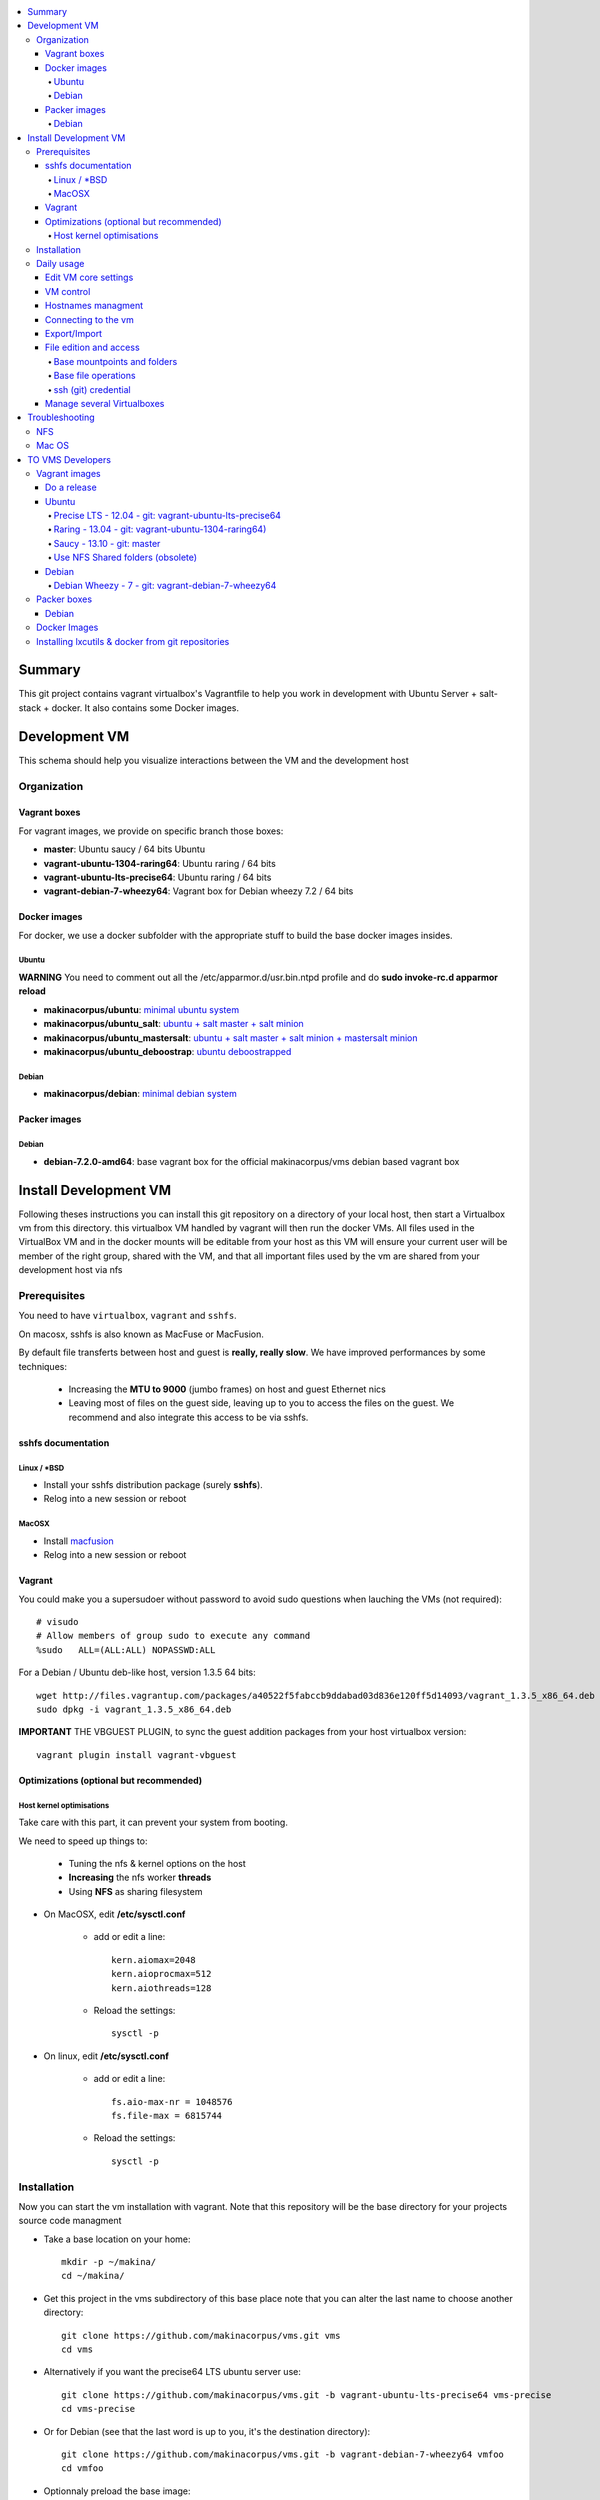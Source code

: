 .. contents:: :local:

Summary
=======

This git project contains vagrant virtualbox's Vagrantfile to help you work in development with Ubuntu Server + salt-stack + docker. It also contains some Docker images.

Development VM
==============

This schema should help you visualize interactions between the VM and the development host

.. image:: https://raw.github.com/makinacorpus/vms/master/vagrant/schema.png

Organization
-------------
Vagrant boxes
++++++++++++++
For vagrant images, we provide on specific branch those boxes:

- **master**: Ubuntu saucy / 64 bits Ubuntu
- **vagrant-ubuntu-1304-raring64**: Ubuntu raring / 64 bits
- **vagrant-ubuntu-lts-precise64**: Ubuntu raring / 64 bits
- **vagrant-debian-7-wheezy64**: Vagrant box for Debian wheezy 7.2 / 64 bits

Docker images
++++++++++++++++
For docker, we use a docker subfolder with the appropriate stuff to build the base docker images insides.

Ubuntu
~~~~~~
**WARNING** You need to comment out all the /etc/apparmor.d/usr.bin.ntpd profile and do **sudo invoke-rc.d apparmor reload**

- **makinacorpus/ubuntu**: `minimal ubuntu system <https://github.com/makinacorpus/vms/tree/master/docker/ubuntu/ubuntu>`_
- **makinacorpus/ubuntu_salt**: `ubuntu + salt master + salt minion <https://github.com/makinacorpus/vms/tree/master/docker/ubuntu/salt>`_
- **makinacorpus/ubuntu_mastersalt**: `ubuntu + salt master + salt minion + mastersalt minion <https://github.com/makinacorpus/vms/tree/master/docker/ubuntu/mastersalt>`_
- **makinacorpus/ubuntu_deboostrap**: `ubuntu deboostrapped <https://github.com/makinacorpus/vms/tree/master/docker/ubuntu-debootstrap>`_

Debian
~~~~~~~
- **makinacorpus/debian**: `minimal debian system <https://github.com/makinacorpus/vms/tree/master/docker/debian>`_

Packer images
+++++++++++++

Debian
~~~~~~

- **debian-7.2.0-amd64**: base vagrant box for the official makinacorpus/vms debian based vagrant box

Install Development VM
=======================
Following theses instructions you can install this git repository on a directory of your local host, then start a Virtualbox vm from this directory. this virtualbox VM handled by vagrant will then run the docker VMs. All files used in the VirtualBox VM and in the docker mounts will be editable from your host as this VM will ensure your current user will be member of the right group, shared with the VM, and that all important files used by the vm are shared from your development host via nfs

Prerequisites
-------------
You need to have ``virtualbox``, ``vagrant`` and ``sshfs``.

On macosx, sshfs is also known as MacFuse or MacFusion.

By default file transferts between host and guest is **really, really slow**.
We have improved performances by some techniques:

    * Increasing the **MTU to 9000** (jumbo frames) on host and guest Ethernet nics
    * Leaving most of files on the guest side, leaving up to you to access the files
      on the guest. We recommend and also  integrate this access to be via sshfs.

sshfs documentation
++++++++++++++++++++
Linux / *BSD
~~~~~~~~~~~~~~
- Install your sshfs distribution package (surely **sshfs**).
- Relog into a new session or reboot

MacOSX
~~~~~~
- Install `macfusion <http://macfusionapp.org>`_
- Relog into a new session or reboot

Vagrant
+++++++
You could make you a supersudoer without password to avoid sudo questions when lauching the VMs (not required)::

    # visudo
    # Allow members of group sudo to execute any command
    %sudo   ALL=(ALL:ALL) NOPASSWD:ALL

For a Debian / Ubuntu deb-like host, version 1.3.5 64 bits::

    wget http://files.vagrantup.com/packages/a40522f5fabccb9ddabad03d836e120ff5d14093/vagrant_1.3.5_x86_64.deb
    sudo dpkg -i vagrant_1.3.5_x86_64.deb

**IMPORTANT** THE VBGUEST PLUGIN, to sync the guest addition packages from your
host virtualbox version::

    vagrant plugin install vagrant-vbguest

Optimizations (optional but recommended)
++++++++++++++++++++++++++++++++++++++++

Host kernel optimisations
~~~~~~~~~~~~~~~~~~~~~~~~~~~~
Take care with this part, it can prevent your system from booting.

We need to speed up things to:

    * Tuning the nfs & kernel options on the host
    * **Increasing** the nfs worker **threads**
    * Using **NFS** as sharing filesystem

* On MacOSX, edit **/etc/sysctl.conf**

    * add or edit a line::

        kern.aiomax=2048
        kern.aioprocmax=512
        kern.aiothreads=128

    * Reload the settings::

        sysctl -p

* On linux, edit **/etc/sysctl.conf**

    * add or edit a line::

        fs.aio-max-nr = 1048576
        fs.file-max = 6815744

    * Reload the settings::

        sysctl -p

Installation
------------

Now you can start the vm installation with vagrant. Note that this repository will be the base directory for your projects source code managment

- Take a base location on your home::

    mkdir -p ~/makina/
    cd ~/makina/

- Get this project in the vms subdirectory of this base place
  note that you can alter the last name to choose another
  directory::

    git clone https://github.com/makinacorpus/vms.git vms
    cd vms

- Alternatively if you want the precise64 LTS ubuntu server use::

    git clone https://github.com/makinacorpus/vms.git -b vagrant-ubuntu-lts-precise64 vms-precise
    cd vms-precise

- Or for Debian (see that the last word is up to you, it's the destination directory)::

    git clone https://github.com/makinacorpus/vms.git -b vagrant-debian-7-wheezy64 vmfoo
    cd vmfoo

- Optionnaly preload the base image::

    vagrant box add saucy64 http://cloud-images.ubuntu.com/vagrant/saucy/current/saucy-server-cloudimg-amd64-vagrant-disk1.box
- start the VM a first time, this will launch the VM creation and
  provisioning::

    ./manage.sh up

- You will certainly need one or to reload to finish the provision steps (normally the first time, the script do it for you) but to do it on your own you could use::

    ./manage.sh reload

Daily usage
------------
Edit VM core settings
++++++++++++++++++++++++
  - Optionnaly, read the Vagrantfile top section, containing VM cpu and memory settings and even more.
  - From there, as explained, you should create a .vagrant_config.rb file, to alter
  - MEMORY (by default 1Go) and CPU (by default 2) and MAX_CPU_USAGE_PERCENT (by default 50%
  - See also the Manage several Virtualboxes below.

VM control
++++++++++++

Now that vagrant as created a virtualbox image for you, you should always manipulate this virtualbox VM with ``vagrant`` command.

Please note that when the vm is running, we will try to mount the VM root as
root user with sshfs in the ``./VM`` folder.

To launch a Vagrant command always ``cd`` to the VM base directory::

  cd ~/makina/vms

Downloading and initialasing a vm is simple::

  ./manage.sh init

Initialisaing from the low level base image rather than from preconfigured
makina corpus image::

  ./manage.sh up

Starting the VM after creation is even more simple::

  ./manage.sh up

Stoping the VM can be done like that::

  ./manage.sh down # classical
  ./manage.sh suspend # faster on up, but requires disk space to store current state

Reloading the vm is::

  ./manage.sh reload # with sometimes tiemout problems on stop, redo-it.

To remove an outdated or broken VM::

  ./manage.sh destroy

Hostnames managment
+++++++++++++++++++++
- We add the hosts presents in the VM to the /etc/hosts of the host at up &
  reload stages (you ll be asked for)
- Read makina-states.nodetypes.vagrantvm if you want to know which hostnames are
  exported.
- You can optionnaly sync those hosts with::

  ./manage.sh sync_hosts


Connecting to the vm
+++++++++++++++++++++
- We have made a wrapper similar to ``vagrant ssh``.
- but this one use the hostonly interface to improve transfer and shell reactivity.
- We also configured the vm to accept the current host user to connect as **root** and **vagrant** users.
- Thus, you can sonnect to the VM in ssh with either ``root`` or the ``vagrant`` user (sudoer) is::

  ./manage.sh ssh (default to vagrant)

- or::

  ./manage.sh ssh -l root

Export/Import
++++++++++++++

To export in **package.tar.bz2**, to share this development host with someone::

  ./manage.sh export

To import from a **package.tar.bz2** file, either:

    - Give an url to the archive
    - Give an absolute path to the archive
    - place the archive in ./package.box.tar.bz2

Then issue::

  ./manage.sh import [ FILE_ARCHiVE | URL | ./package.box.tar.bz2 ]

Note that all the files mounted on the ``/vagrant`` vm directory are in fact stored on the base directory of this project.

File edition and access
++++++++++++++++++++++++++++
Base mountpoints and folders
~~~~~~~~~~~~~~~~~~~~~~~~~~~~~~~

- **/mnt/parent_etc**: Host /etc folder
- **/mnt/parent_home**: Host user Home folder
- **/vagrant/share**: ``Current working directory/share`` in the host (where ./manage.sh up has been done
- **/vagrant/packer**: ``Current working directory/packer`` in the host (where ./manage.sh up has been done
- **/vagrant/docker**: ``Current working directory/docker`` in the host (where ./manage.sh up has been done
- **/vagrant/vagrant**: ``Current working directory/vagrant`` in the host (where ./manage.sh up has been done
- **/srv/salt**: Salt state tree
- **/srv/projects**: makina Salt projects installation root
- **/srv/pillar**: Pillar data

Base file operations
~~~~~~~~~~~~~~~~~~~~~~~~
- To edit or access the files from your host system, youn ll just  have to use **./VM**
which is a mountpoint for the``/`` of the vm exported from
the vm as the **root** user.

- For example, you can configure **<here>/VM/srv/projects/foo** as the project
workspace root for your eclipse setup.

- **You should do git or large operations from within the VM as it will not use
  the shared network and will be faster**

ssh (git) credential
~~~~~~~~~~~~~~~~~~~~~~
- At each vm access

    - We copy to the **root** and **vagrant** users:

        - the current user ssh-keys
        - the current user ssh-config

    - We copy **vagrant** authorized_keys to **root/.ssh**.
    - All of this is managed in **/vagrant/vagrant/install_keys.sh**

This allow you from the host:

    - To log as vagrant or root user
    - To mount the guest filesystem as root (used in the core setup)
    - git push/pull from the guest as if you were on the host

If your project has custom users, just either (via saltstates):

    - copy the **vagrant** ssh keys to your user $HOME
    - Use an identity parameter pointing to the **vagrant** key pair

Manage several Virtualboxes
+++++++++++++++++++++++++++

The default install cloned the git repository in ~makina/vms.
By cloning this same git repository on another place you can manage another vagrant based virtualbox vm.
So for example in a vm2 diectory::

  mkdir -p ~/makina/
  cd ~/makina/
  # get this project in the vms subdirectory of this base place
  git clone https://github.com/makinacorpus/vms.git vm2
  cd vm2

You must read at least once the Vagrantfile, it will be easier for you to know how to alter MAX_CPU_USAGE_PERCENT,CPUS & MEMORY settings for example. or more useful, change this second vm IP and Subnet.

You will indeed realise that there is a magic DEVHOST_NUM setting which is by default 42 (so it's 42 for your first VM and we need a new number).

You can then this settings, along with the other settings in **vagrant_config.rb** .
By default this file is not yet created and will be created on first usage. But we can enforce it right before the first ``vagrant up``::

    cat  > vagrant_config.rb << EOF
    module MyConfig
      DEVHOST_NUM="22"
    end
    EOF

This way the second vagrant VM is now using IP: **10.1.22.43** instead of **10.1.42.43** for the private network
and the docker network on this host will be **172.31.22.0** and not **172.31.42.0**.
The box hostname will be **devhost22.local** instead of devhost42.local.

Troubleshooting
===============

NFS
---

If the provision script of the vm halt on nfs mounts you will have to check several things:

* do you have some sort of firewalling preventing NFS from your host to the vm? Maybe also apparmor orselinux?
* do you have a correct /etc/hosts with a first 127.0.[0|1].1 record associated with localhost name and your short and long hostname?
* did you clone this repository in an encrypted folder (e.g.: home folder on Ubuntu)?
* On Mac OS X you can try `sudo nfsd checkexports`
* try to run the vagrant up with `VAGRANT_LOG=INFO vagrant up`
* try to run `sudo exportfs -a` for more debug information on host side.

Mac OS
-------
On Mavericks, you may encounter several issues, usually you need at least to reinstall virtualbox:
* ``There was an error while executing VBoxManage``: https://github.com/mitchellh/vagrant/issues/1809 try to use ``sudo launchctl load /Library/LaunchDaemons/org.virtualbox.startup.plist`` (4.3) and ``sudo /Library/StartupItems/VirtualBox/VirtualBox restart`` (before)
* ``There was an error executing the following command with VBoxManage: ["hostonlyif", "create"]`` : http://stackoverflow.com/questions/14404777/vagrant-hostonlyif-create-not-working
* shutdown problems: https://www.virtualbox.org/ticket/12241 you can try ``VBoxManage hostonlyif remove vboxnet0``

TO VMS Developers
==================
Vagrant images
--------------
Their use is to facilitate the learning of docker and to mitigate current
installation issues by providing a ready-to-use docker+salt virtualised host.
This vagrant Virtualbox management can be also used without Docker usage.

Master branch of this repository is using an `Ubuntu Saucy Vagrantfile VM <https://github.com/makinacorpus/vms/tree/master/Vagrantfile>`_.
Check other branches to find LTS precise versions.

check the Install part on this documentation for installation instructions

Notes for specific ubuntu release packages:

Do a release
++++++++++++++

- Run ./manage.sh release which will at once:

    - Edit and increment version.txt's version
    - Do a snapshot of the current vm to the desired release name
      (devhost-$branch_$ver.tar.tbz2)
    - Upload the tarball to the CDN, actually sourceforge


Ubuntu
+++++++
All the images are constructed from ubuntu cloud archives images.

Precise LTS - 12.04 - git: vagrant-ubuntu-lts-precise64
~~~~~~~~~~~~~~~~~~~~~~~~~~~~~~~~~~~~~~~~~~~~~~~~~~~~~~~
- Recent Virtualbox
- Linux hardware enablement stack kernel (3.8)

Raring - 13.04  - git: vagrant-ubuntu-1304-raring64)
~~~~~~~~~~~~~~~~~~~~~~~~~~~~~~~~~~~~~~~~~~~~~~
As of now, we needed to backport those next-ubuntu stuff (saucy) for things to behave correctly and efficiently:

- Lxc >= 1.0b
- Kernel >= 3.11
- Virtualbox >= 4.2.16

Saucy - 13.10 - git: master
~~~~~~~~~~~~~~~~~~~~~~~~~~
Mainline packages

Use NFS Shared folders (obsolete)
~~~~~~~~~~~~~~~~~~~~~~~~~~~~~~~~~~~~~~
* Install your OS NFS server
* Edit vagrant_config.rb and set ``DEVHOST_HAS_NFS=true``.
* The important thing here is to tuneup the number of avalaible workers for nfs
  server operations.

    * NOTE: [RECOMMENDED] **256** threads == **~512MO** ram allocated for nfs

    * NOTE: **128** threads == **~302MO** ram allocated for nfs

    * **512** is a lot faster but the virtualbox ethernet interfaces had some bugs
      (kernel guest oops) at this speed.

* On Debian / Ubuntu:

    * Install nfs::

        sudo apt-get install nfs-kernel-server nfs-common portmap virtualbox

    * Edit  **/etc/default/nfs-kernel-server** and increase the **RPCNFSDCOUNT**
      variable to 256.

    * Restart the server::

        sudo /etc/init.d/nfs-kernel-server restart

* On Archlinux:

    * Edit  **/etc/conf.d/nfs-server.conf** and increase the **NFSD_COUNT**
      variable to 256.

    * Enable at boot / Restart the services::

        modprobe nfs # may return an error if already loaded
        for i in rpc-idmapd.service and rpc-mountd.service nfsd.service;do
            systemctl enable $i
            service $i start
        done

* On MacOSX:

    * Edit  **/etc/nfs.conf** and increase the **nfs.server.nfsd_threads**
      variable to 512 or 256.
    * Select, active & restart the NFS service in server admin

For Vagrant you need to have a recent Vagrant version (vagrant is a virtualbox VM manager, to make it simple). But version ``1.3.4`` `is broken <https://github.com/mitchellh/vagrant/issues/2309>`_, so use ``1.3.3`` or ``1.3.5`` or greater. Get latest vagrant from `official download site <http://downloads.vagrantup.com/>`_, where you can find msi, dmg, rpm and deb packages.
 

Debian
+++++++
Debian Wheezy - 7 - git: vagrant-debian-7-wheezy64
~~~~~~~~~~~~~~~~~~~~~~~~~~~~~~~~~~~~~~~~~~~~~~~~~~
Mainline packages

Packer boxes
------------
Debian
++++++
We maintain some handmade Packer images from the official debian netinst iso
           (see packer subdir)
For packer, we use a docker subfolder with the appropriate stuff to build the base docker images insides.
Goal is to use packer to construct base images for the vagrant ones when there are no base images avalaible from trusted sources.
::

    apt-get -t wheezy-backports install linux-image-3.10-0.bpo.3-amd64
    linux-headers-3.10-0.bpo.3-amd64 initramfs-tools


Docker Images
--------------
- Contruct base environments to work with docker. (kernel, aufs, base setup)
- Install a functional makina-states installation inside in ``server`` mode
- Whereas the single process docker mainstream approach, we want to use the init systems
providen by the underlying distribution to manage a bunch of things.

Goal is to have in working state:

    - init system
    - cron
    - logrotate
    - sshd
    - sudo
    - syslog
    - screen
    - makina-states in server mode (vm)

Installing lxcutils & docker from git repositories
-----------------------------------------------------
For now you need docker from git and lxc from git also to fix:
- https://github.com/dotcloud/docker/issues/2278
- https://github.com/dotcloud/docker/issues/1960

You can install them in the vm with
::

    vagrant ssh
    sudo su
    cd /srv/docker
    ./make.sh inst

And uninstall them with
::

    vagrant ssh
    sudo su
    cd /srv/docker
    ./make.sh teardown
.. vim:set ts=4 sts=4:
